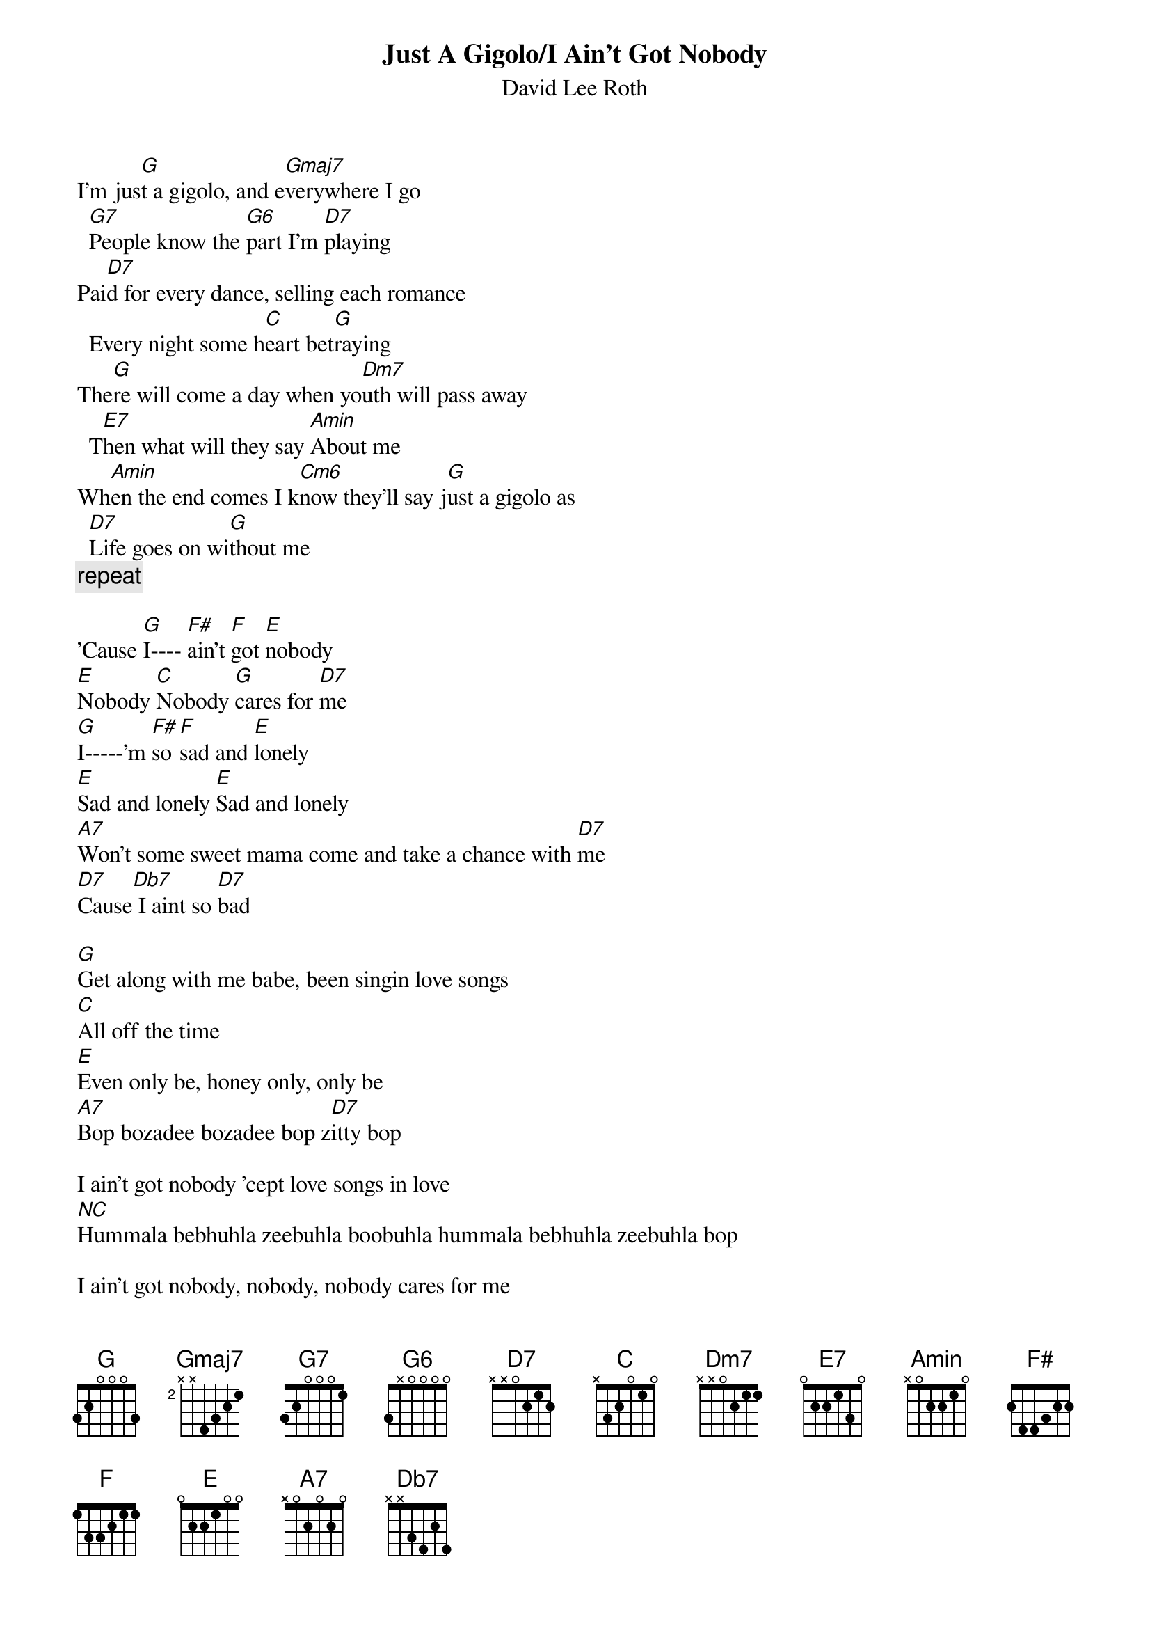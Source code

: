 {t:Just A Gigolo/I Ain't Got Nobody}
{st:David Lee Roth}
                                                       
I'm jus[G]t a gigolo, and e[Gmaj7]verywhere I go 
  [G7]People know the [G6]part I'm [D7]playing
Pai[D7]d for every dance, selling each romance 
  Every night some h[C]eart bet[G]raying
The[G]re will come a day when yo[Dm7]uth will pass away 
  T[E7]hen what will they say [Amin]About me
Wh[Amin]en the end comes I k[Cm6]now they'll say j[G]ust a gigolo as 
  [D7]Life goes on wi[G]thout me
{c:repeat}

'Cause [G]I---- [F#]ain't [F]got [E]nobody
[E]Nobody [C]Nobody [G]cares for [D7]me
[G]I-----'m [F#]so [F]sad and [E]lonely
[E]Sad and lonely [E]Sad and lonely
[A7]Won't some sweet mama come and take a chance with [D7]me 
[D7]Cause[Db7] I aint so [D7]bad

[G]Get along with me babe, been singin love songs
[C]All off the time
[E]Even only be, honey only, only be
[A7]Bop bozadee bozadee bop z[D7]itty bop

I ain't got nobody 'cept love songs in love
[NC]Hummala bebhuhla zeebuhla boobuhla hummala bebhuhla zeebuhla bop

I ain't got nobody, nobody, nobody cares for me
Nobody , nobody
I'm so sad and lonely, sad and lonely, sad and lonely,
Won't some sweet mama come and take a chance with me cause I aint so bad

Get along with me babe, been singin love songs
All off the time
Even only be, honey only, only be
